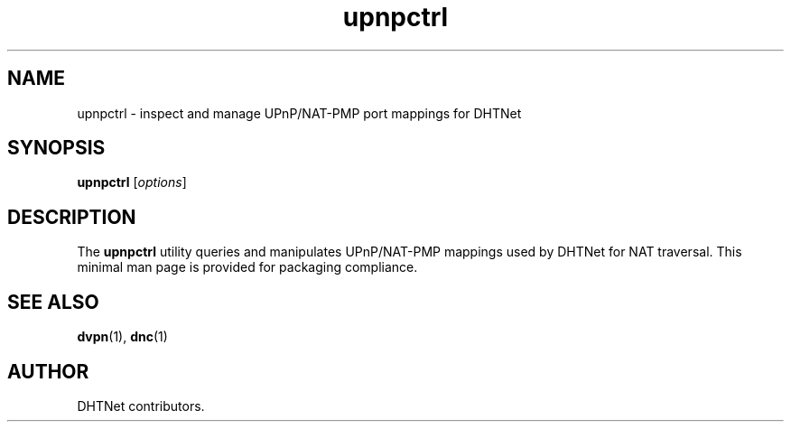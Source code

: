 .TH upnpctrl 1 "September 2025" "dhtnet 0.3.0" "User Commands"
.SH NAME
upnpctrl \- inspect and manage UPnP/NAT-PMP port mappings for DHTNet
.SH SYNOPSIS
.B upnpctrl
.RI [ options ]
.SH DESCRIPTION
The \fBupnpctrl\fR utility queries and manipulates UPnP/NAT-PMP mappings used
by DHTNet for NAT traversal.
This minimal man page is provided for packaging compliance.
.SH SEE ALSO
.BR dvpn (1),
.BR dnc (1)
.SH AUTHOR
DHTNet contributors.
